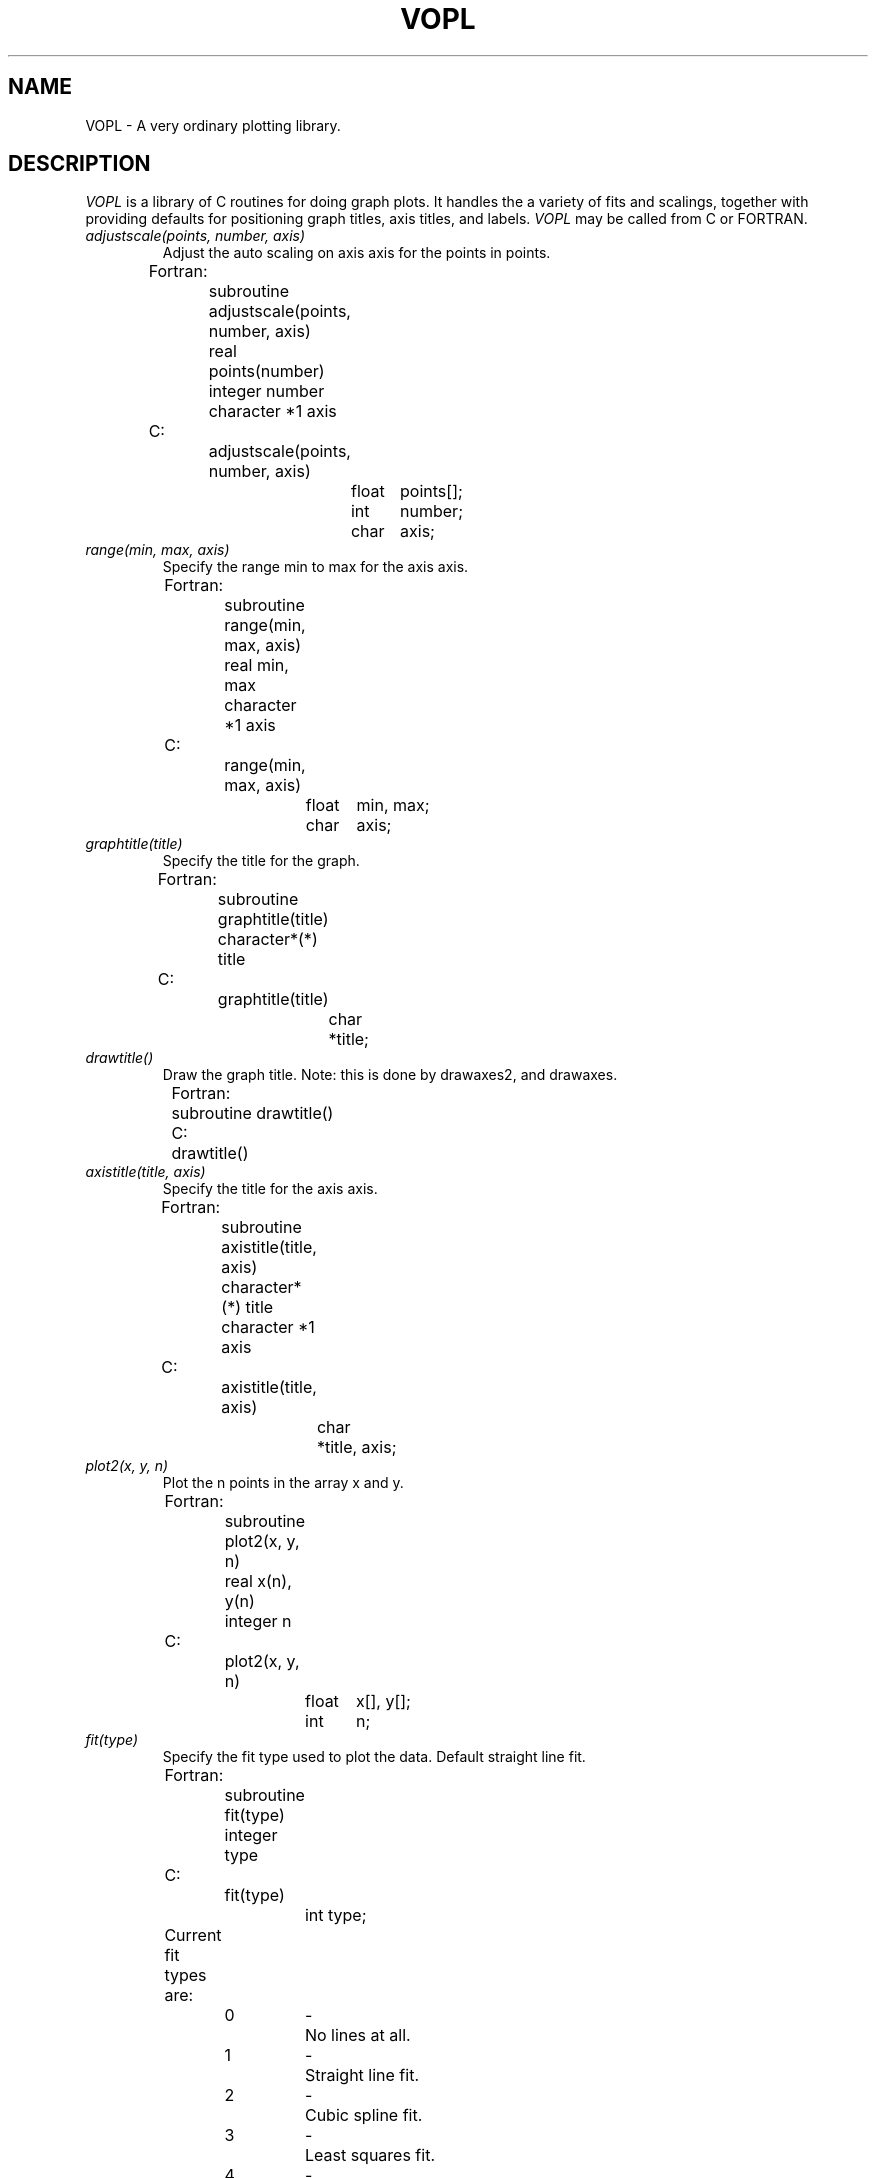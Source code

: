 .TH VOPL 3  "07 October 1993" "VOPL 1.2"
.UC 4
.SH NAME
VOPL \- A very ordinary plotting library.

.SH DESCRIPTION
.LP
.I VOPL
is a library of C routines for doing graph plots. It handles the a variety
of fits and scalings, together with providing defaults for positioning graph
titles, axis titles, and labels. 
.I VOPL
may be called from C or FORTRAN.
.TP
.I adjustscale(points, number, axis)
Adjust the auto scaling on axis axis for the points in points.
.nf
                
	Fortran:
		subroutine adjustscale(points, number, axis)
		real points(number)
		integer number
		character *1 axis

	C:    
		adjustscale(points, number, axis)
			float	points[];
			int	number;
			char	axis;

.fi
.TP
.I range(min, max, axis)
Specify the range min to max for the axis axis.
.nf

	Fortran:
		subroutine range(min, max, axis)
		real min, max
		character *1 axis

	C:
		range(min, max, axis)
			float	min, max;
			char	axis;

.fi
.TP
.I graphtitle(title)
Specify the title for the graph.
.nf

	Fortran:
		subroutine graphtitle(title)
		character*(*) title

	C:
		graphtitle(title)
			char	*title;

.fi
.TP
.I drawtitle()
Draw the graph title. Note: this is done by drawaxes2, and drawaxes.
.nf

	Fortran:
		subroutine drawtitle()

	C:
		drawtitle()

.fi
.TP
.I axistitle(title, axis)
Specify the title for the axis axis.
.nf

	Fortran:
		subroutine axistitle(title, axis)
		character*(*) title
		character *1 axis

	C:
		axistitle(title, axis)
			char	*title, axis;

.fi
.TP
.I plot2(x, y, n)
Plot the n points in the array x and y.
.nf

	Fortran:
		subroutine plot2(x, y, n)
		real x(n), y(n)
		integer n

	C:
		plot2(x, y, n)
			float	x[], y[];
			int	n;

.fi
.TP
.I fit(type)
Specify the fit type used to plot the data. Default straight line fit.
.nf

	Fortran:
		subroutine fit(type)
		integer type

	C:
		fit(type)
			int type;

	Current fit types are:
		
		0	- 	No lines at all.
		1	-	Straight line fit.
		2	-	Cubic spline fit.
		3	-	Least squares fit.
		4	-	Power equation fit.
		5	-	Saturated growth rate fit.

.fi
.TP
.I scaling(type, axis)
Specify the scaling type for axis axis. Default linear.
.nf

	Fortran:
		subroutine scaling(type, axis)
		integer type
		character *1 axis

	C:
		scaling(type, axis)
			int	type;
			char	axis;

.fi
	Current scaling types are 0 for
.IR linear
scaling, 1 for
.IR logarithmic
scaling.

.TP
.I endslopes(a, b)
Specify the endslopes for a cubic spline fit.
.nf

	Fortran:
		subroutine endslopes(a, b)
		real a, b

	C:
		endslopes(a, b)
			float	a, b;

.fi
.TP
.I degree(deg)
Specify the degree for the least-squares fit. Default 3.
.nf

	Fortran:
		subroutine degree(deg)
		integer deg

	C:
		degree(deg)
			int	deg;

.fi
.TP
.I gridspacing(n, axis)
Specify at what n'th tickmarks the grid should be drawn at. Default
zero (no grid).
.nf

	Fortran:
		subroutine gridspacing(n, axis)
		integer n
		character *1 axis

	C:
		gridspacing(n, axis)
			int	n;
			char	axis;

.fi
.TP
.I tickmarks(number, axis)
Specify the number of tickmarks on the axis axis.
.nf

	Fortran:
		subroutine tickmarks(number, axis)
		integer number
		character *1 axis

	C:
		tickmarks(number, axis)
			int	number;
			char	axis;

.fi
.TP
.I minorticks(number, axis)
Specify the number of minor tickmarks between the major ticks on the axis axis.
.nf

	Fortran:
		subroutine minorticks(number, axis)
		integer number
		character *1 axis

	C:
		minorticks(number, axis)
			int	number;
			char	axis;

.fi
.TP
.I drawaxis(axis)
Draw the axis given by axis.
.nf

	Fortran:
		subroutine drawaxis(axis)
		character *1 axis

	C:
		drawaxis(axis)
			char	*axis;

.fi
.TP
.I drawaxes()
Draw the x, y, and z axes.
.nf

	Fortran:
		subroutine drawaxes()

	C:
		drawaxes()

.fi
.TP
.I drawaxes2()
Draw the x and y axes.
.nf

	Fortran:
		subroutine drawaxes2()

	C:
		drawaxes2()

.fi
.TP
.I annotation(format, axis)
Specify the format for the labels at the tickmarks on the axis. If no
annotation is specified the default is used. An empty string turns
it off. 
.nf

	Fortran:
		subroutine annotation(format, axis)
		character*(*) format
		character *1 axis

	C:
		annotation(format, axis)
			char	*format, axis

.fi
.TP
.I graphprecision(number)
Specify the number of line segments making up a curve in the graph.
.nf

	Fortran:
		subroutine graphprecision(number)
		integer number

	C:
		graphprecision(number)
			int	number;

.fi
.TP
.I marker(string)
Specify the current marker string which will be drawn centered over data points.
.nf

	Fortran:
		subroutine marker(string)
		character*(*) string

	C:
		marker(string)
			char	*string;

.fi
.TP
.I markerspacing(num)
Specify the marker spacing. Default 1.
.nf

	Fortran:
		subroutine markerspacing(num)
		integer num

	C:
		markerspacing(num)
			int	num;

.fi
.TP
.I markerscale(scale)
Specify a scaling factor for the size of markers. Default 1.0.
.nf

	Fortran:
		subroutine markscale(x, y)
		real x, y

	C:
		markscale(x, y)
			float	x, y;

.nf
.SH SEE ALSO
.IR VOGLE(3), GPP(3)
.LP
.nf
.SH BUGS
.LP
The manual page isn't finished.
There isn't really any Z-axis stuff yet.
The Whole thing isn't finished and could stand a total recode.
